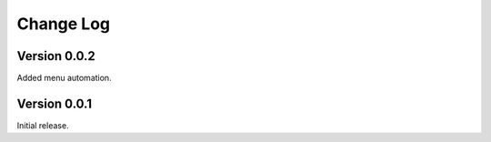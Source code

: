 .. _changelog-label:

Change Log
==========

Version 0.0.2
-------------

Added menu automation.

Version 0.0.1
-------------

Initial release.